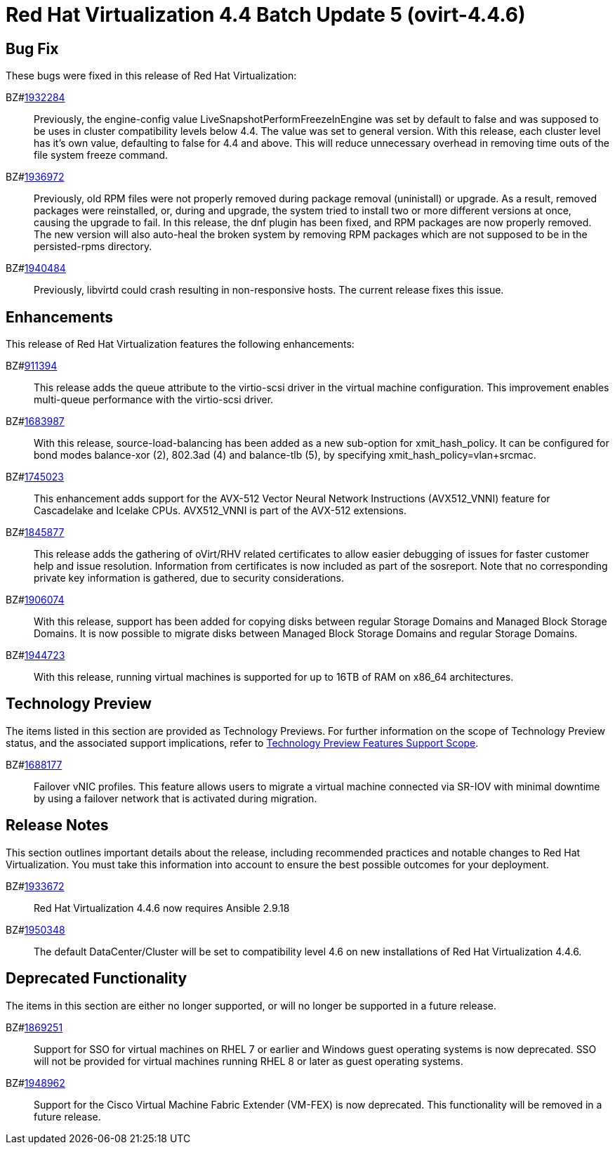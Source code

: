 = Red Hat Virtualization 4.4 Batch Update 5 (ovirt-4.4.6)



== Bug Fix

These bugs were fixed in this release of Red Hat Virtualization:

BZ#link:https://bugzilla.redhat.com/1932284[1932284]::
Previously, the engine-config value LiveSnapshotPerformFreezeInEngine was set by default to false and was supposed to be uses in cluster compatibility levels below 4.4. The value was set to general version.
With this release, each cluster level has it's own value, defaulting to false for 4.4 and above. This will reduce unnecessary overhead in removing time outs of the file system freeze command.

BZ#link:https://bugzilla.redhat.com/1936972[1936972]::
Previously, old RPM files were not properly removed during package removal (uninistall) or upgrade. As a result, removed packages were reinstalled, or, during and upgrade, the system tried to install two or more different versions at once, causing the upgrade to fail.
In this release, the dnf plugin has been fixed, and  RPM packages are now properly removed.
The new version will also auto-heal the broken system by removing RPM packages which are not supposed to be in the persisted-rpms directory.

BZ#link:https://bugzilla.redhat.com/1940484[1940484]::
Previously, libvirtd could crash resulting in non-responsive  hosts. The current release fixes this issue.

== Enhancements

This release of Red Hat Virtualization features the following enhancements:

BZ#link:https://bugzilla.redhat.com/911394[911394]::
This release adds the queue attribute to the virtio-scsi driver in the virtual machine configuration. This improvement enables multi-queue performance with the virtio-scsi driver.

BZ#link:https://bugzilla.redhat.com/1683987[1683987]::
With this release, source-load-balancing has been added as a new sub-option for xmit_hash_policy. It can be configured for bond modes balance-xor (2), 802.3ad (4) and balance-tlb (5), by specifying xmit_hash_policy=vlan+srcmac.

BZ#link:https://bugzilla.redhat.com/1745023[1745023]::
This enhancement adds support for the AVX-512 Vector Neural Network Instructions (AVX512_VNNI) feature for Cascadelake and Icelake CPUs. AVX512_VNNI is part of the AVX-512 extensions.

BZ#link:https://bugzilla.redhat.com/1845877[1845877]::
This release adds the gathering of oVirt/RHV related certificates to allow easier debugging of issues for faster customer help and issue resolution.
Information from certificates is now included as part of the sosreport. Note that no corresponding private key information is gathered, due to security considerations.

BZ#link:https://bugzilla.redhat.com/1906074[1906074]::
With this release, support has been added for copying disks between regular Storage Domains and Managed Block Storage Domains.
It is now possible to migrate disks between Managed Block Storage Domains and regular Storage Domains.

BZ#link:https://bugzilla.redhat.com/1944723[1944723]::
With this release, running virtual machines is supported for up to 16TB of RAM on x86_64 architectures.

== Technology Preview

The items listed in this section are provided as Technology Previews. For further information on the scope of Technology Preview status, and the associated support implications, refer to link:https://access.redhat.com/support/offerings/techpreview/[Technology Preview Features Support Scope].

BZ#link:https://bugzilla.redhat.com/1688177[1688177]::
Failover vNIC profiles.
This feature allows users to migrate a virtual machine connected via SR-IOV with minimal downtime by using a failover network that is activated during migration.

== Release Notes

This section outlines important details about the release, including recommended practices and notable changes to Red Hat Virtualization. You must take this information into account to ensure the best possible outcomes for your deployment.

BZ#link:https://bugzilla.redhat.com/1933672[1933672]::
Red Hat Virtualization 4.4.6 now requires Ansible 2.9.18

BZ#link:https://bugzilla.redhat.com/1950348[1950348]::
The default DataCenter/Cluster will be set to compatibility level 4.6 on new installations of Red Hat Virtualization 4.4.6.

== Deprecated Functionality

The items in this section are either no longer supported, or will no longer be supported in a future release.

BZ#link:https://bugzilla.redhat.com/1869251[1869251]::
Support for SSO for virtual machines on RHEL 7 or earlier and Windows guest operating systems is now deprecated. SSO will not be provided for virtual machines running RHEL 8 or later as guest operating systems.

BZ#link:https://bugzilla.redhat.com/1948962[1948962]::
Support for the Cisco Virtual Machine Fabric Extender (VM-FEX) is now deprecated. This functionality will be removed in a future release.
